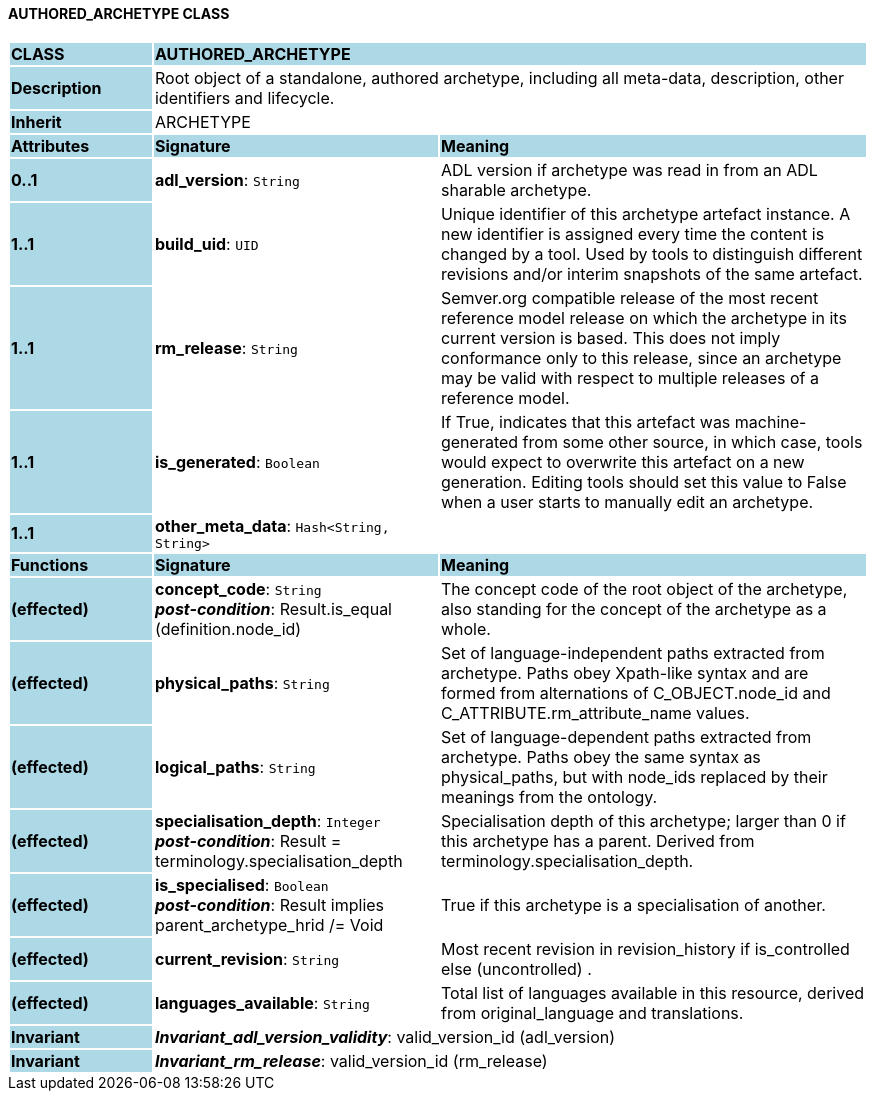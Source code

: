 ==== AUTHORED_ARCHETYPE CLASS

[cols="^1,2,3"]
|===
|*CLASS*
{set:cellbgcolor:lightblue}
2+^|*AUTHORED_ARCHETYPE*

|*Description*
{set:cellbgcolor:lightblue}
2+|Root object of a standalone, authored archetype, including all meta-data, description, other identifiers and lifecycle.
{set:cellbgcolor!}

|*Inherit*
{set:cellbgcolor:lightblue}
2+|ARCHETYPE
{set:cellbgcolor!}

|*Attributes*
{set:cellbgcolor:lightblue}
^|*Signature*
^|*Meaning*

|*0..1*
{set:cellbgcolor:lightblue}
|*adl_version*: `String`
{set:cellbgcolor!}
|ADL version if archetype was read in from an ADL sharable archetype.

|*1..1*
{set:cellbgcolor:lightblue}
|*build_uid*: `UID`
{set:cellbgcolor!}
|Unique identifier of this archetype artefact instance. A new identifier is assigned every time the content is changed by a tool. Used by tools to distinguish different revisions and/or interim snapshots of the same artefact.

|*1..1*
{set:cellbgcolor:lightblue}
|*rm_release*: `String`
{set:cellbgcolor!}
|Semver.org compatible release of the most recent reference model release on which the archetype in its current version is based. This does not imply conformance only to this release, since an archetype may be valid with respect to multiple releases of a reference model.

|*1..1*
{set:cellbgcolor:lightblue}
|*is_generated*: `Boolean`
{set:cellbgcolor!}
|If True, indicates that this artefact was machine-generated from some other source, in which case, tools would expect to overwrite this artefact on a new generation. Editing tools should set this value to False when a user starts to manually edit an archetype.

|*1..1*
{set:cellbgcolor:lightblue}
|*other_meta_data*: `Hash<String, String>`
{set:cellbgcolor!}
|
|*Functions*
{set:cellbgcolor:lightblue}
^|*Signature*
^|*Meaning*

|*(effected)*
{set:cellbgcolor:lightblue}
|*concept_code*: `String` +
*_post-condition_*: Result.is_equal (definition.node_id)
{set:cellbgcolor!}
|The concept code of the root object of the archetype, also standing for the concept of the archetype as a whole.

|*(effected)*
{set:cellbgcolor:lightblue}
|*physical_paths*: `String`
{set:cellbgcolor!}
|Set of language-independent paths extracted from archetype. Paths obey Xpath-like syntax and are formed from alternations of C_OBJECT.node_id and C_ATTRIBUTE.rm_attribute_name values. 

|*(effected)*
{set:cellbgcolor:lightblue}
|*logical_paths*: `String`
{set:cellbgcolor!}
|Set of language-dependent paths extracted from archetype. Paths obey the same syntax as physical_paths, but with node_ids replaced by their meanings from the ontology. 

|*(effected)*
{set:cellbgcolor:lightblue}
|*specialisation_depth*: `Integer` +
*_post-condition_*: Result = terminology.specialisation_depth
{set:cellbgcolor!}
|Specialisation depth of this archetype; larger than 0 if this archetype has a parent. Derived from terminology.specialisation_depth.

|*(effected)*
{set:cellbgcolor:lightblue}
|*is_specialised*: `Boolean` +
*_post-condition_*: Result implies parent_archetype_hrid /= Void
{set:cellbgcolor!}
|True if this archetype is a specialisation of another. 

|*(effected)*
{set:cellbgcolor:lightblue}
|*current_revision*: `String`
{set:cellbgcolor!}
|Most recent revision in revision_history if is_controlled else  (uncontrolled) . 

|*(effected)*
{set:cellbgcolor:lightblue}
|*languages_available*: `String`
{set:cellbgcolor!}
|Total list of languages available in this resource, derived from original_language and translations. 

|*Invariant*
{set:cellbgcolor:lightblue}
2+|*_Invariant_adl_version_validity_*: valid_version_id (adl_version)
{set:cellbgcolor!}

|*Invariant*
{set:cellbgcolor:lightblue}
2+|*_Invariant_rm_release_*: valid_version_id (rm_release)
{set:cellbgcolor!}
|===
